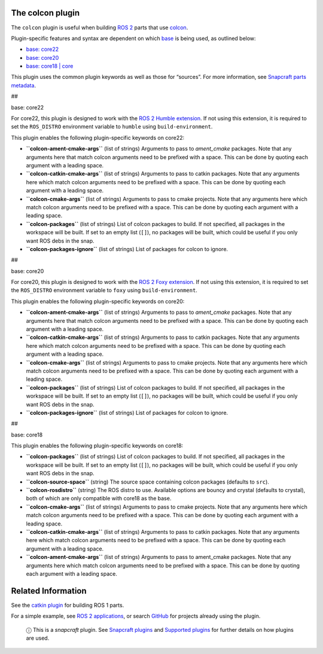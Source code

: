 .. 11895.md

.. \_the-colcon-plugin:

The colcon plugin
=================

The ``colcon`` plugin is useful when building `ROS 2 <http://www.ros.org/>`__ parts that use `colcon <https://colcon.readthedocs.io/en/released/>`__.

Plugin-specific features and syntax are dependent on which `base <base-snaps.md>`__ is being used, as outlined below:

-  `base: core22 <#the-colcon-plugin-heading--core22>`__
-  `base: core20 <#the-colcon-plugin-heading--core20>`__
-  `base: core18 \| core <#the-colcon-plugin-heading--core18>`__

This plugin uses the common plugin keywords as well as those for “sources”. For more information, see `Snapcraft parts metadata <snapcraft-parts-metadata.md>`__.

##

.. raw:: html

   <h3 id="the-colcon-plugin-heading--core22">

base: core22

.. raw:: html

   </h3>

For core22, this plugin is designed to work with the `ROS 2 Humble extension <the-ros-2-humble-extension.md>`__. If not using this extension, it is required to set the ``ROS_DISTRO`` environment variable to ``humble`` using ``build-environment``.

This plugin enables the following plugin-specific keywords on core22:

-  **``colcon-ament-cmake-args``** (list of strings) Arguments to pass to *ament_cmake* packages. Note that any arguments here that match colcon arguments need to be prefixed with a space. This can be done by quoting each argument with a leading space.
-  **``colcon-catkin-cmake-args``** (list of strings) Arguments to pass to catkin packages. Note that any arguments here which match colcon arguments need to be prefixed with a space. This can be done by quoting each argument with a leading space.
-  **``colcon-cmake-args``** (list of strings) Arguments to pass to cmake projects. Note that any arguments here which match colcon arguments need to be prefixed with a space. This can be done by quoting each argument with a leading space.
-  **``colcon-packages``** (list of strings) List of colcon packages to build. If not specified, all packages in the workspace will be built. If set to an empty list (``[]``), no packages will be built, which could be useful if you only want ROS debs in the snap.
-  **``colcon-packages-ignore``** (list of strings) List of packages for colcon to ignore.

##

.. raw:: html

   <h3 id="the-colcon-plugin-heading--core20">

base: core20

.. raw:: html

   </h3>

For core20, this plugin is designed to work with the `ROS 2 Foxy extension <the-ros2-foxy-extension.md>`__. If not using this extension, it is required to set the ``ROS_DISTRO`` environment variable to ``foxy`` using ``build-environment``.

This plugin enables the following plugin-specific keywords on core20:

-  **``colcon-ament-cmake-args``** (list of strings) Arguments to pass to *ament_cmake* packages. Note that any arguments here that match colcon arguments need to be prefixed with a space. This can be done by quoting each argument with a leading space.
-  **``colcon-catkin-cmake-args``** (list of strings) Arguments to pass to catkin packages. Note that any arguments here which match colcon arguments need to be prefixed with a space. This can be done by quoting each argument with a leading space.
-  **``colcon-cmake-args``** (list of strings) Arguments to pass to cmake projects. Note that any arguments here which match colcon arguments need to be prefixed with a space. This can be done by quoting each argument with a leading space.
-  **``colcon-packages``** (list of strings) List of colcon packages to build. If not specified, all packages in the workspace will be built. If set to an empty list (``[]``), no packages will be built, which could be useful if you only want ROS debs in the snap.
-  **``colcon-packages-ignore``** (list of strings) List of packages for colcon to ignore.

##

.. raw:: html

   <h3 id="the-colcon-plugin-heading--core18">

base: core18

.. raw:: html

   </h3>

This plugin enables the following plugin-specific keywords on core18:

-  **``colcon-packages``** (list of strings) List of colcon packages to build. If not specified, all packages in the workspace will be built. If set to an empty list (``[]``), no packages will be built, which could be useful if you only want ROS debs in the snap.
-  **``colcon-source-space``** (string) The source space containing colcon packages (defaults to ``src``).
-  **``colcon-rosdistro``** (string) The ROS distro to use. Available options are bouncy and crystal (defaults to crystal), both of which are only compatible with core18 as the base.
-  **``colcon-cmake-args``** (list of strings) Arguments to pass to cmake projects. Note that any arguments here which match colcon arguments need to be prefixed with a space. This can be done by quoting each argument with a leading space.
-  **``colcon-catkin-cmake-args``** (list of strings) Arguments to pass to catkin packages. Note that any arguments here which match colcon arguments need to be prefixed with a space. This can be done by quoting each argument with a leading space.
-  **``colcon-ament-cmake-args``** (list of strings) Arguments to pass to ament_cmake packages. Note that any arguments here which match colcon arguments need to be prefixed with a space. This can be done by quoting each argument with a leading space.

Related Information
===================

See the `catkin plugin <the-catkin-plugin.md>`__ for building ROS 1 parts.

For a simple example, see `ROS 2 applications <ros-2-deployment-with-snaps.md>`__, or search `GitHub <https://github.com/search?q=path%3Asnapcraft.yaml+%22plugin%3A+colcon%22&type=Code>`__ for projects already using the plugin.

   ⓘ This is a *snapcraft* plugin. See `Snapcraft plugins <snapcraft-plugins.md>`__ and `Supported plugins <supported-plugins.md>`__ for further details on how plugins are used.
